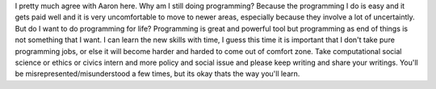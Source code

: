 .. url: http://www.aaronsw.com/weblog/nonapology
.. title: A Non-Programmer’s Apology
.. date: Thursday 10 December 2015 02:26:18 AM IST

I pretty much agree with Aaron here. Why am I still doing programming? Because
the programming I do is easy and it gets paid well and it is very uncomfortable
to move to newer areas, especially because they involve a lot of uncertaintly.
But do I want to do programming for life? Programming is great and powerful
tool but programming as end of things is not something that I want. I can learn
the new skills with time, I guess this time it is important that I don't take
pure programming jobs, or else it will become harder and harded to come out of
comfort zone. Take computational social science or ethics or civics intern and
more policy and social issue and please keep writing and share your writings.
You'll be misrepresented/misunderstood a few times, but its okay thats the way
you'll learn.

